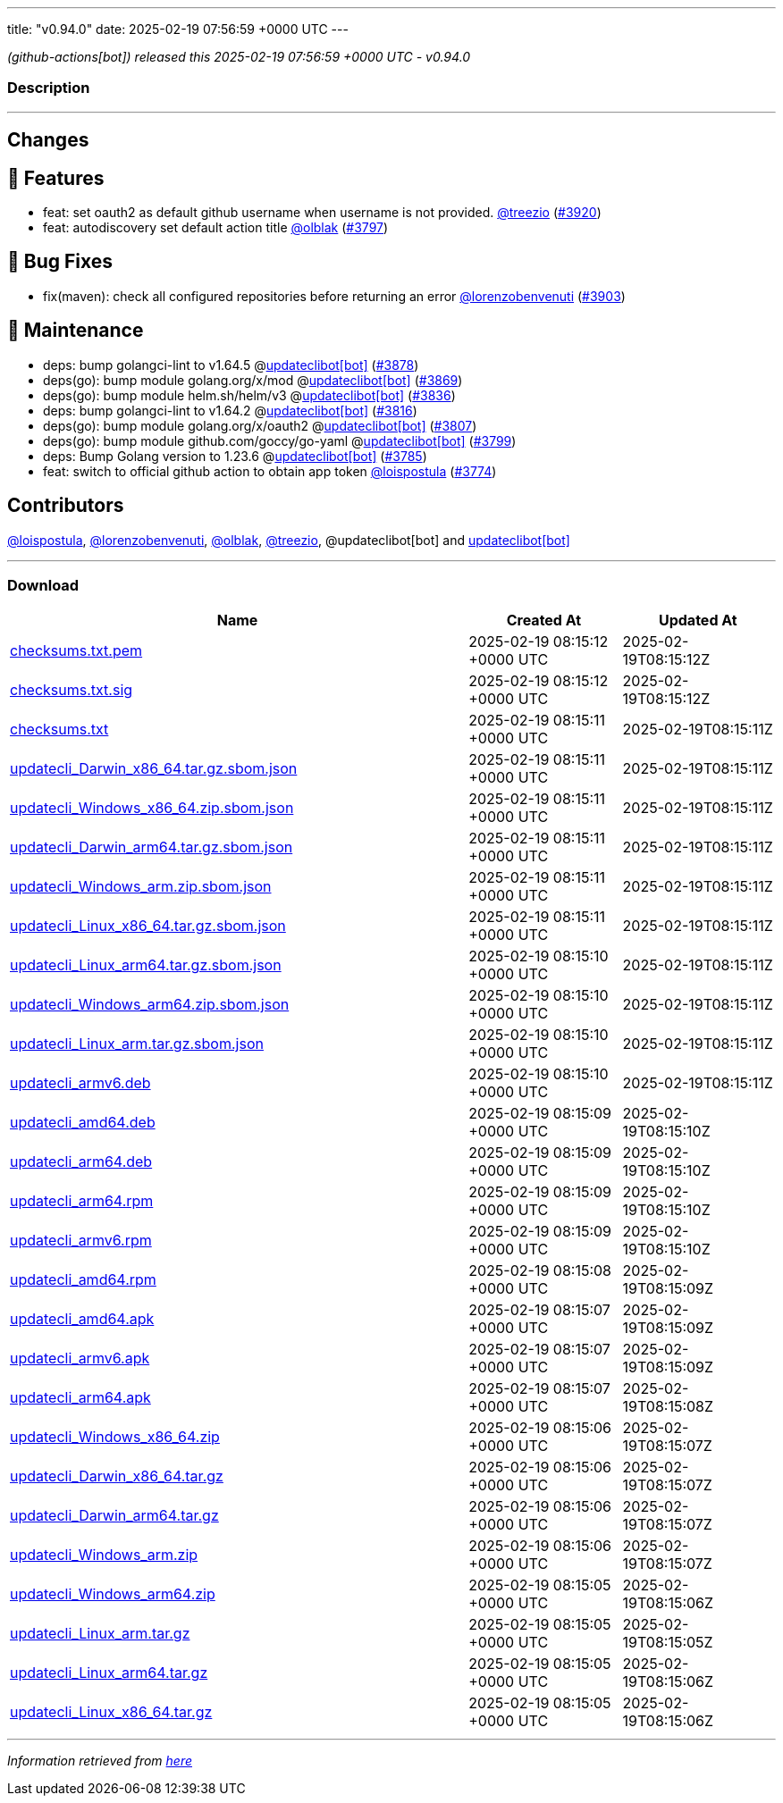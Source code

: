 ---
title: "v0.94.0"
date: 2025-02-19 07:56:59 +0000 UTC
---

// Disclaimer: this file is generated, do not edit it manually.


__ (github-actions[bot]) released this 2025-02-19 07:56:59 +0000 UTC - v0.94.0__


=== Description

---

++++

<h2>Changes</h2>
<h2>🚀 Features</h2>
<ul>
<li>feat: set oauth2 as default github username when username is not provided. <a class="user-mention notranslate" data-hovercard-type="user" data-hovercard-url="/users/treezio/hovercard" data-octo-click="hovercard-link-click" data-octo-dimensions="link_type:self" href="https://github.com/treezio">@treezio</a> (<a class="issue-link js-issue-link" data-error-text="Failed to load title" data-id="2861602167" data-permission-text="Title is private" data-url="https://github.com/updatecli/updatecli/issues/3920" data-hovercard-type="pull_request" data-hovercard-url="/updatecli/updatecli/pull/3920/hovercard" href="https://github.com/updatecli/updatecli/pull/3920">#3920</a>)</li>
<li>feat: autodiscovery set default action title <a class="user-mention notranslate" data-hovercard-type="user" data-hovercard-url="/users/olblak/hovercard" data-octo-click="hovercard-link-click" data-octo-dimensions="link_type:self" href="https://github.com/olblak">@olblak</a> (<a class="issue-link js-issue-link" data-error-text="Failed to load title" data-id="2833909004" data-permission-text="Title is private" data-url="https://github.com/updatecli/updatecli/issues/3797" data-hovercard-type="pull_request" data-hovercard-url="/updatecli/updatecli/pull/3797/hovercard" href="https://github.com/updatecli/updatecli/pull/3797">#3797</a>)</li>
</ul>
<h2>🐛 Bug Fixes</h2>
<ul>
<li>fix(maven): check all configured repositories before returning an error <a class="user-mention notranslate" data-hovercard-type="user" data-hovercard-url="/users/lorenzobenvenuti/hovercard" data-octo-click="hovercard-link-click" data-octo-dimensions="link_type:self" href="https://github.com/lorenzobenvenuti">@lorenzobenvenuti</a> (<a class="issue-link js-issue-link" data-error-text="Failed to load title" data-id="2858320986" data-permission-text="Title is private" data-url="https://github.com/updatecli/updatecli/issues/3903" data-hovercard-type="pull_request" data-hovercard-url="/updatecli/updatecli/pull/3903/hovercard" href="https://github.com/updatecli/updatecli/pull/3903">#3903</a>)</li>
</ul>
<h2>🧰 Maintenance</h2>
<ul>
<li>deps: bump golangci-lint to v1.64.5 @<a href="https://github.com/apps/updateclibot">updateclibot[bot]</a> (<a class="issue-link js-issue-link" data-error-text="Failed to load title" data-id="2852230623" data-permission-text="Title is private" data-url="https://github.com/updatecli/updatecli/issues/3878" data-hovercard-type="pull_request" data-hovercard-url="/updatecli/updatecli/pull/3878/hovercard" href="https://github.com/updatecli/updatecli/pull/3878">#3878</a>)</li>
<li>deps(go): bump module golang.org/x/mod @<a href="https://github.com/apps/updateclibot">updateclibot[bot]</a> (<a class="issue-link js-issue-link" data-error-text="Failed to load title" data-id="2852031234" data-permission-text="Title is private" data-url="https://github.com/updatecli/updatecli/issues/3869" data-hovercard-type="pull_request" data-hovercard-url="/updatecli/updatecli/pull/3869/hovercard" href="https://github.com/updatecli/updatecli/pull/3869">#3869</a>)</li>
<li>deps(go): bump module helm.sh/helm/v3 @<a href="https://github.com/apps/updateclibot">updateclibot[bot]</a> (<a class="issue-link js-issue-link" data-error-text="Failed to load title" data-id="2849475031" data-permission-text="Title is private" data-url="https://github.com/updatecli/updatecli/issues/3836" data-hovercard-type="pull_request" data-hovercard-url="/updatecli/updatecli/pull/3836/hovercard" href="https://github.com/updatecli/updatecli/pull/3836">#3836</a>)</li>
<li>deps: bump golangci-lint to v1.64.2 @<a href="https://github.com/apps/updateclibot">updateclibot[bot]</a> (<a class="issue-link js-issue-link" data-error-text="Failed to load title" data-id="2847303172" data-permission-text="Title is private" data-url="https://github.com/updatecli/updatecli/issues/3816" data-hovercard-type="pull_request" data-hovercard-url="/updatecli/updatecli/pull/3816/hovercard" href="https://github.com/updatecli/updatecli/pull/3816">#3816</a>)</li>
<li>deps(go): bump module golang.org/x/oauth2 @<a href="https://github.com/apps/updateclibot">updateclibot[bot]</a> (<a class="issue-link js-issue-link" data-error-text="Failed to load title" data-id="2846544825" data-permission-text="Title is private" data-url="https://github.com/updatecli/updatecli/issues/3807" data-hovercard-type="pull_request" data-hovercard-url="/updatecli/updatecli/pull/3807/hovercard" href="https://github.com/updatecli/updatecli/pull/3807">#3807</a>)</li>
<li>deps(go): bump module github.com/goccy/go-yaml @<a href="https://github.com/apps/updateclibot">updateclibot[bot]</a> (<a class="issue-link js-issue-link" data-error-text="Failed to load title" data-id="2840468900" data-permission-text="Title is private" data-url="https://github.com/updatecli/updatecli/issues/3799" data-hovercard-type="pull_request" data-hovercard-url="/updatecli/updatecli/pull/3799/hovercard" href="https://github.com/updatecli/updatecli/pull/3799">#3799</a>)</li>
<li>deps: Bump Golang version to 1.23.6 @<a href="https://github.com/apps/updateclibot">updateclibot[bot]</a> (<a class="issue-link js-issue-link" data-error-text="Failed to load title" data-id="2830859417" data-permission-text="Title is private" data-url="https://github.com/updatecli/updatecli/issues/3785" data-hovercard-type="pull_request" data-hovercard-url="/updatecli/updatecli/pull/3785/hovercard" href="https://github.com/updatecli/updatecli/pull/3785">#3785</a>)</li>
<li>feat: switch to official github action to obtain app token <a class="user-mention notranslate" data-hovercard-type="user" data-hovercard-url="/users/loispostula/hovercard" data-octo-click="hovercard-link-click" data-octo-dimensions="link_type:self" href="https://github.com/loispostula">@loispostula</a> (<a class="issue-link js-issue-link" data-error-text="Failed to load title" data-id="2829598620" data-permission-text="Title is private" data-url="https://github.com/updatecli/updatecli/issues/3774" data-hovercard-type="pull_request" data-hovercard-url="/updatecli/updatecli/pull/3774/hovercard" href="https://github.com/updatecli/updatecli/pull/3774">#3774</a>)</li>
</ul>
<h2>Contributors</h2>
<p><a class="user-mention notranslate" data-hovercard-type="user" data-hovercard-url="/users/loispostula/hovercard" data-octo-click="hovercard-link-click" data-octo-dimensions="link_type:self" href="https://github.com/loispostula">@loispostula</a>, <a class="user-mention notranslate" data-hovercard-type="user" data-hovercard-url="/users/lorenzobenvenuti/hovercard" data-octo-click="hovercard-link-click" data-octo-dimensions="link_type:self" href="https://github.com/lorenzobenvenuti">@lorenzobenvenuti</a>, <a class="user-mention notranslate" data-hovercard-type="user" data-hovercard-url="/users/olblak/hovercard" data-octo-click="hovercard-link-click" data-octo-dimensions="link_type:self" href="https://github.com/olblak">@olblak</a>, <a class="user-mention notranslate" data-hovercard-type="user" data-hovercard-url="/users/treezio/hovercard" data-octo-click="hovercard-link-click" data-octo-dimensions="link_type:self" href="https://github.com/treezio">@treezio</a>, @updateclibot[bot] and <a href="https://github.com/apps/updateclibot">updateclibot[bot]</a></p>

++++

---



=== Download

[cols="3,1,1" options="header" frame="all" grid="rows"]
|===
| Name | Created At | Updated At

| link:https://github.com/updatecli/updatecli/releases/download/v0.94.0/checksums.txt.pem[checksums.txt.pem] | 2025-02-19 08:15:12 +0000 UTC | 2025-02-19T08:15:12Z

| link:https://github.com/updatecli/updatecli/releases/download/v0.94.0/checksums.txt.sig[checksums.txt.sig] | 2025-02-19 08:15:12 +0000 UTC | 2025-02-19T08:15:12Z

| link:https://github.com/updatecli/updatecli/releases/download/v0.94.0/checksums.txt[checksums.txt] | 2025-02-19 08:15:11 +0000 UTC | 2025-02-19T08:15:11Z

| link:https://github.com/updatecli/updatecli/releases/download/v0.94.0/updatecli_Darwin_x86_64.tar.gz.sbom.json[updatecli_Darwin_x86_64.tar.gz.sbom.json] | 2025-02-19 08:15:11 +0000 UTC | 2025-02-19T08:15:11Z

| link:https://github.com/updatecli/updatecli/releases/download/v0.94.0/updatecli_Windows_x86_64.zip.sbom.json[updatecli_Windows_x86_64.zip.sbom.json] | 2025-02-19 08:15:11 +0000 UTC | 2025-02-19T08:15:11Z

| link:https://github.com/updatecli/updatecli/releases/download/v0.94.0/updatecli_Darwin_arm64.tar.gz.sbom.json[updatecli_Darwin_arm64.tar.gz.sbom.json] | 2025-02-19 08:15:11 +0000 UTC | 2025-02-19T08:15:11Z

| link:https://github.com/updatecli/updatecli/releases/download/v0.94.0/updatecli_Windows_arm.zip.sbom.json[updatecli_Windows_arm.zip.sbom.json] | 2025-02-19 08:15:11 +0000 UTC | 2025-02-19T08:15:11Z

| link:https://github.com/updatecli/updatecli/releases/download/v0.94.0/updatecli_Linux_x86_64.tar.gz.sbom.json[updatecli_Linux_x86_64.tar.gz.sbom.json] | 2025-02-19 08:15:11 +0000 UTC | 2025-02-19T08:15:11Z

| link:https://github.com/updatecli/updatecli/releases/download/v0.94.0/updatecli_Linux_arm64.tar.gz.sbom.json[updatecli_Linux_arm64.tar.gz.sbom.json] | 2025-02-19 08:15:10 +0000 UTC | 2025-02-19T08:15:11Z

| link:https://github.com/updatecli/updatecli/releases/download/v0.94.0/updatecli_Windows_arm64.zip.sbom.json[updatecli_Windows_arm64.zip.sbom.json] | 2025-02-19 08:15:10 +0000 UTC | 2025-02-19T08:15:11Z

| link:https://github.com/updatecli/updatecli/releases/download/v0.94.0/updatecli_Linux_arm.tar.gz.sbom.json[updatecli_Linux_arm.tar.gz.sbom.json] | 2025-02-19 08:15:10 +0000 UTC | 2025-02-19T08:15:11Z

| link:https://github.com/updatecli/updatecli/releases/download/v0.94.0/updatecli_armv6.deb[updatecli_armv6.deb] | 2025-02-19 08:15:10 +0000 UTC | 2025-02-19T08:15:11Z

| link:https://github.com/updatecli/updatecli/releases/download/v0.94.0/updatecli_amd64.deb[updatecli_amd64.deb] | 2025-02-19 08:15:09 +0000 UTC | 2025-02-19T08:15:10Z

| link:https://github.com/updatecli/updatecli/releases/download/v0.94.0/updatecli_arm64.deb[updatecli_arm64.deb] | 2025-02-19 08:15:09 +0000 UTC | 2025-02-19T08:15:10Z

| link:https://github.com/updatecli/updatecli/releases/download/v0.94.0/updatecli_arm64.rpm[updatecli_arm64.rpm] | 2025-02-19 08:15:09 +0000 UTC | 2025-02-19T08:15:10Z

| link:https://github.com/updatecli/updatecli/releases/download/v0.94.0/updatecli_armv6.rpm[updatecli_armv6.rpm] | 2025-02-19 08:15:09 +0000 UTC | 2025-02-19T08:15:10Z

| link:https://github.com/updatecli/updatecli/releases/download/v0.94.0/updatecli_amd64.rpm[updatecli_amd64.rpm] | 2025-02-19 08:15:08 +0000 UTC | 2025-02-19T08:15:09Z

| link:https://github.com/updatecli/updatecli/releases/download/v0.94.0/updatecli_amd64.apk[updatecli_amd64.apk] | 2025-02-19 08:15:07 +0000 UTC | 2025-02-19T08:15:09Z

| link:https://github.com/updatecli/updatecli/releases/download/v0.94.0/updatecli_armv6.apk[updatecli_armv6.apk] | 2025-02-19 08:15:07 +0000 UTC | 2025-02-19T08:15:09Z

| link:https://github.com/updatecli/updatecli/releases/download/v0.94.0/updatecli_arm64.apk[updatecli_arm64.apk] | 2025-02-19 08:15:07 +0000 UTC | 2025-02-19T08:15:08Z

| link:https://github.com/updatecli/updatecli/releases/download/v0.94.0/updatecli_Windows_x86_64.zip[updatecli_Windows_x86_64.zip] | 2025-02-19 08:15:06 +0000 UTC | 2025-02-19T08:15:07Z

| link:https://github.com/updatecli/updatecli/releases/download/v0.94.0/updatecli_Darwin_x86_64.tar.gz[updatecli_Darwin_x86_64.tar.gz] | 2025-02-19 08:15:06 +0000 UTC | 2025-02-19T08:15:07Z

| link:https://github.com/updatecli/updatecli/releases/download/v0.94.0/updatecli_Darwin_arm64.tar.gz[updatecli_Darwin_arm64.tar.gz] | 2025-02-19 08:15:06 +0000 UTC | 2025-02-19T08:15:07Z

| link:https://github.com/updatecli/updatecli/releases/download/v0.94.0/updatecli_Windows_arm.zip[updatecli_Windows_arm.zip] | 2025-02-19 08:15:06 +0000 UTC | 2025-02-19T08:15:07Z

| link:https://github.com/updatecli/updatecli/releases/download/v0.94.0/updatecli_Windows_arm64.zip[updatecli_Windows_arm64.zip] | 2025-02-19 08:15:05 +0000 UTC | 2025-02-19T08:15:06Z

| link:https://github.com/updatecli/updatecli/releases/download/v0.94.0/updatecli_Linux_arm.tar.gz[updatecli_Linux_arm.tar.gz] | 2025-02-19 08:15:05 +0000 UTC | 2025-02-19T08:15:05Z

| link:https://github.com/updatecli/updatecli/releases/download/v0.94.0/updatecli_Linux_arm64.tar.gz[updatecli_Linux_arm64.tar.gz] | 2025-02-19 08:15:05 +0000 UTC | 2025-02-19T08:15:06Z

| link:https://github.com/updatecli/updatecli/releases/download/v0.94.0/updatecli_Linux_x86_64.tar.gz[updatecli_Linux_x86_64.tar.gz] | 2025-02-19 08:15:05 +0000 UTC | 2025-02-19T08:15:06Z

|===


---

__Information retrieved from link:https://github.com/updatecli/updatecli/releases/tag/v0.94.0[here]__


